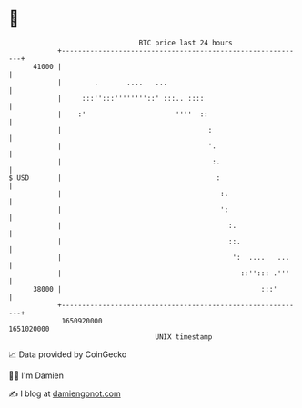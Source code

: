 * 👋

#+begin_example
                                   BTC price last 24 hours                    
               +------------------------------------------------------------+ 
         41000 |                                                            | 
               |        .       ....   ...                                  | 
               |     :::'':::''''''''::' :::.. ::::                         | 
               |    :'                      ''''  ::                        | 
               |                                    :                       | 
               |                                    '.                      | 
               |                                     :.                     | 
   $ USD       |                                      :                     | 
               |                                       :.                   | 
               |                                       ':                   | 
               |                                         :.                 | 
               |                                         ::.                | 
               |                                          ':  ....   ...    | 
               |                                            ::''::: .'''    | 
         38000 |                                                 :::'       | 
               +------------------------------------------------------------+ 
                1650920000                                        1651020000  
                                       UNIX timestamp                         
#+end_example
📈 Data provided by CoinGecko

🧑‍💻 I'm Damien

✍️ I blog at [[https://www.damiengonot.com][damiengonot.com]]
